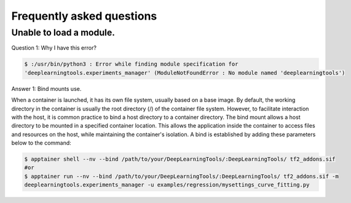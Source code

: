 .. highlight:: shell

Frequently asked questions
=============================

Unable to load a module.
********************************
Question 1: Why I have this error?

.. code-block:: console
    
    $ :/usr/bin/python3 : Error while finding module specification for 
    'deeplearningtools.experiments_manager' (ModuleNotFoundError : No module named 'deeplearningtools')

Answer 1: Bind mounts use.

When a container is launched, it has its own file system, usually based on a base image. 
By default, the working directory in the container is usually the root directory (/) of the container file system. 
However, to facilitate interaction with the host, it is common practice to bind a host directory to a container directory.
The bind mount allows a host directory to be mounted in a specified container location. 
This allows the application inside the container to access files and resources on the host, while maintaining the container's isolation. 
A bind is established by adding these parameters below to the command:

.. code-block:: console
    
    $ apptainer shell --nv --bind /path/to/your/DeepLearningTools/:DeepLearningTools/ tf2_addons.sif
    #or
    $ apptainer run --nv --bind /path/to/your/DeepLearningTools/:DeepLearningTools/ tf2_addons.sif -m 
    deeplearningtools.experiments_manager -u examples/regression/mysettings_curve_fitting.py
